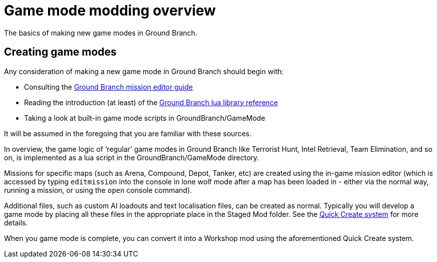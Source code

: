 = Game mode modding overview

The basics of making new game modes in Ground Branch.

== Creating game modes

Any consideration of making a new game mode in Ground Branch should begin with:

* Consulting the link:/modding/mission-editor[Ground Branch mission editor guide]
* Reading the introduction (at least) of the link:/modding/Lua-API[Ground Branch lua library reference]
* Taking a look at built-in game mode scripts in GroundBranch/GameMode

It will be assumed in the foregoing that you are familiar with these sources.

In overview, the game logic of '`regular`' game modes in Ground Branch like Terrorist Hunt, Intel Retrieval, Team Elimination, and so on, is implemented as a lua script in the GroundBranch/GameMode directory.

Missions for specific maps (such as Arena, Compound, Depot, Tanker, etc) are created using the in-game mission editor (which is accessed by typing `+editmission+` into the console in lone wolf mode after a map has been loaded in - either via the normal way, running a mission, or using the `+open+` console command).

Additional files, such as custom AI loadouts and text localisation files, can be created as normal.
Typically you will develop a game mode by placing all these files in the appropriate place in the Staged Mod folder.
See the link:/modding/quick-create[Quick Create system] for more details.

When you game mode is complete, you can convert it into a Workshop mod using the aforementioned Quick Create system.
